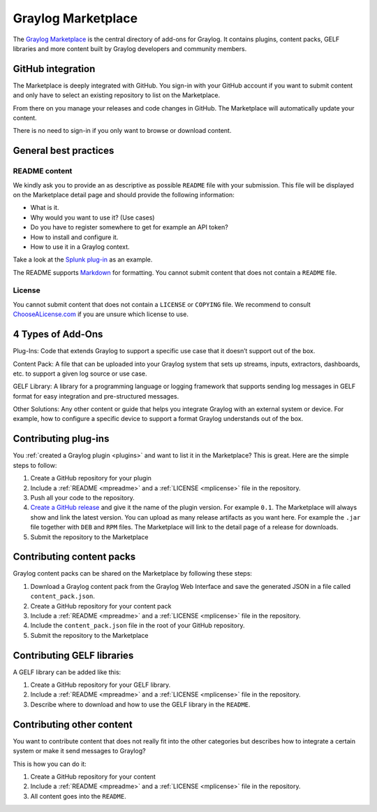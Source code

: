 .. _marketplace:

*******************
Graylog Marketplace
*******************

The `Graylog Marketplace <http://marketplace.graylog.org>`_ is the central directory
of add-ons for Graylog. It contains plugins, content packs, GELF libraries and
more content built by Graylog developers and community members.

.. image:: /images/marketplace.png

GitHub integration
==================

The Marketplace is deeply integrated with GitHub. You sign-in with your GitHub
account if you want to submit content and only have to select an existing
repository to list on the Marketplace.

From there on you manage your releases and code changes in GitHub. The Marketplace
will automatically update your content.

There is no need to sign-in if you only want to browse or download content.

General best practices
======================

.. _mpreadme:

README content
--------------

We kindly ask you to provide an as descriptive as possible ``README`` file with your
submission. This
file will be displayed on the Marketplace detail page and should provide the following
information:

* What is it.
* Why would you want to use it? (Use cases)
* Do you have to register somewhere to get for example an API token?
* How to install and configure it.
* How to use it in a Graylog context.

Take a look at the `Splunk plug-in <https://marketplace.graylog.org/addons/974efcc3-8d78-4847-becd-0f26821d2646>`_
as an example.

The README supports `Markdown <http://daringfireball.net/projects/markdown>`_
for formatting. You cannot submit content that does not contain a ``README`` file.

.. _mplicense:

License
-------

You cannot submit content that does not contain a ``LICENSE`` or ``COPYING`` file.
We recommend to consult `ChooseALicense.com <http://choosealicense.com>`_ if you are
unsure which license to use.

4 Types of Add-Ons
==================

Plug-Ins: Code that extends Graylog to support a specific use case that it doesn’t support out of the box.

Content Pack: A file that can be uploaded into your Graylog system that sets up streams, inputs, extractors, dashboards, etc. to support a given log source or use case.

GELF Library: A library for a programming language or logging framework that supports sending log messages in GELF format for easy integration and pre-structured messages.

Other Solutions: Any other content or guide that helps you integrate Graylog with an external system or device. For example, how to configure a specific device to support a format Graylog understands out of the box.

Contributing plug-ins
=====================

You :ref:`created a Graylog plugin <plugins>` and want to list it in the
Marketplace? This is great. Here are the simple steps to follow:

#. Create a GitHub repository for your plugin
#. Include a :ref:`README <mpreadme>` and a :ref:`LICENSE <mplicense>` file in
   the repository.
#. Push all your code to the repository.
#. `Create a GitHub release <https://help.github.com/articles/creating-releases/>`_
   and give it the name of the plugin version. For example ``0.1``. The
   Marketplace will always show and link the latest version. You can upload
   as many release artifacts as you want here. For example the ``.jar`` file
   together with ``DEB`` and ``RPM`` files. The Marketplace will link to the
   detail page of a release for downloads.
#. Submit the repository to the Marketplace

Contributing content packs
==========================

Graylog content packs can be shared on the Marketplace by following these steps:

#. Download a Graylog content pack from the Graylog Web Interface and save the
   generated JSON in a file called ``content_pack.json``.
#. Create a GitHub repository for your content pack
#. Include a :ref:`README <mpreadme>` and a :ref:`LICENSE <mplicense>` file in
   the repository.
#. Include the ``content_pack.json`` file in the root of your GitHub repository.
#. Submit the repository to the Marketplace

Contributing GELF libraries
===========================

A GELF library can be added like this:

#. Create a GitHub repository for your GELF library.
#. Include a :ref:`README <mpreadme>` and a :ref:`LICENSE <mplicense>` file in
   the repository.
#. Describe where to download and how to use the GELF library in the ``README``.

Contributing other content
==========================

You want to contribute content that does not really fit into the other categories
but describes how to integrate a certain system or make it send messages to Graylog?

This is how you can do it:

#. Create a GitHub repository for your content
#. Include a :ref:`README <mpreadme>` and a :ref:`LICENSE <mplicense>` file in
   the repository.
#. All content goes into the ``README``.
